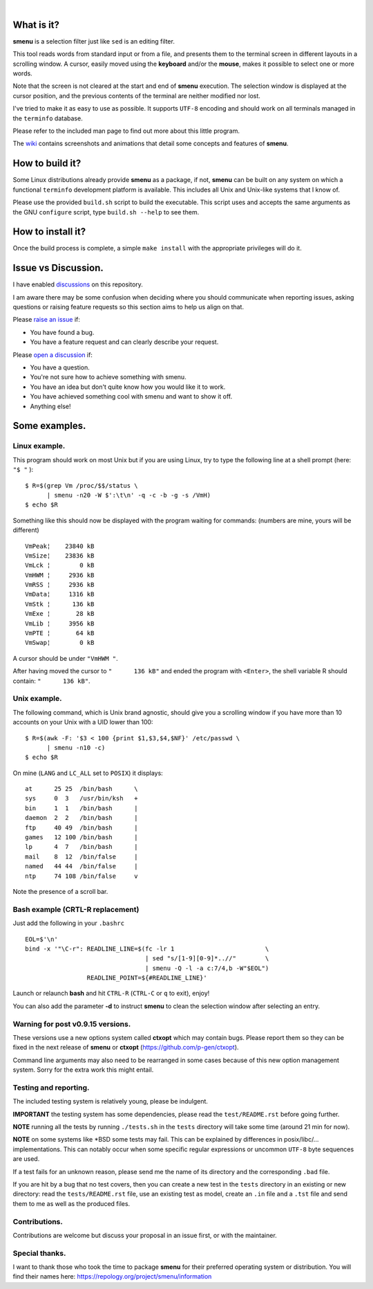 ..
  ###################################################################
  Copyright 2015, Pierre Gentile (p.gen.progs@gmail.com)

  This Source Code Form is subject to the terms of the Mozilla Public
  License, v. 2.0. If a copy of the MPL was not distributed with this
  file, You can obtain one at https://mozilla.org/MPL/2.0/.
  ###################################################################

.. image:: smenu.gif

|

.. image:: simple_menu.gif

What is it?
===========
**smenu** is a selection filter just like ``sed`` is an editing filter.

This tool reads words from standard input or from a file, and presents
them to the terminal screen in different layouts in a scrolling window.
A cursor, easily moved using the **keyboard** and/or the **mouse**,
makes it possible to select one or more words.

Note that the screen is not cleared at the start and end of **smenu**
execution.
The selection window is displayed at the cursor position, and the
previous contents of the terminal are neither modified nor lost.

I've tried to make it as easy to use as possible. It supports ``UTF-8``
encoding and should work on all terminals managed in the ``terminfo``
database.

Please refer to the included man page to find out more about this little
program.

The `wiki <https://github.com/p-gen/smenu/wiki>`_ contains screenshots and
animations that detail some concepts and features of **smenu**.

How to build it?
================
Some Linux distributions already provide **smenu** as a package,
if not, **smenu** can be built on any system on which a functional
``terminfo`` development platform is available.
This includes all Unix and Unix-like systems that I know of.

Please use the provided ``build.sh`` script to build the executable.
This script uses and accepts the same arguments as the GNU ``configure``
script, type ``build.sh --help`` to see them.

How to install it?
==================
Once the build process is complete, a simple ``make install`` with the
appropriate privileges will do it.

Issue vs Discussion.
====================
I have enabled `discussions <https://github.com/p-gen/smenu/discussions>`_
on this repository.

I am aware there may be some confusion when deciding where you should
communicate when reporting issues, asking questions or raising feature
requests so this section aims to help us align on that.

Please `raise an issue <https://github.com/p-gen/smenu/issues>`_ if:

- You have found a bug.
- You have a feature request and can clearly describe your request.

Please `open a discussion <https://github.com/p-gen/smenu/discussions>`_ if:

- You have a question.
- You're not sure how to achieve something with smenu.
- You have an idea but don't quite know how you would like it to work.
- You have achieved something cool with smenu and want to show it off.
- Anything else!

Some examples.
==============

Linux example.
--------------
This program should work on most Unix but if you are using Linux,
try to type the following line at a shell prompt (here: ``"$ "`` ):

::

  $ R=$(grep Vm /proc/$$/status \
        | smenu -n20 -W $':\t\n' -q -c -b -g -s /VmH)
  $ echo $R

Something like this should now be displayed with the program waiting
for commands: (numbers are mine, yours will be different)

::

  VmPeak¦    23840 kB
  VmSize¦    23836 kB
  VmLck ¦        0 kB
  VmHWM ¦     2936 kB
  VmRSS ¦     2936 kB
  VmData¦     1316 kB
  VmStk ¦      136 kB
  VmExe ¦       28 kB
  VmLib ¦     3956 kB
  VmPTE ¦       64 kB
  VmSwap¦        0 kB

A cursor should be under ``"VmHWM "``.

After having moved the cursor to ``"      136 kB"`` and ended the program
with ``<Enter>``, the shell variable R should contain: ``"      136 kB"``.

Unix example.
-------------
The following command, which is Unix brand agnostic, should give you a
scrolling window if you have more than 10 accounts on your Unix with a
UID lower than 100:

::

  $ R=$(awk -F: '$3 < 100 {print $1,$3,$4,$NF}' /etc/passwd \
        | smenu -n10 -c)
  $ echo $R

On mine (``LANG`` and ``LC_ALL`` set to ``POSIX``) it displays:

::

  at      25 25  /bin/bash      \
  sys     0  3   /usr/bin/ksh   +
  bin     1  1   /bin/bash      |
  daemon  2  2   /bin/bash      |
  ftp     40 49  /bin/bash      |
  games   12 100 /bin/bash      |
  lp      4  7   /bin/bash      |
  mail    8  12  /bin/false     |
  named   44 44  /bin/false     |
  ntp     74 108 /bin/false     v

Note the presence of a scroll bar.

Bash example (CRTL-R replacement)
---------------------------------
Just add the following in your ``.bashrc``

::

  EOL=$'\n'
  bind -x '"\C-r": READLINE_LINE=$(fc -lr 1                         \
                                   | sed "s/[1-9][0-9]*..//"        \
                                   | smenu -Q -l -a c:7/4,b -W"$EOL")
                   READLINE_POINT=${#READLINE_LINE}'

Launch or relaunch **bash** and hit ``CTRL-R`` (``CTRL-C`` or ``q``
to exit), enjoy!

You can also add the parameter **-d** to instruct **smenu** to clean
the selection window after selecting an entry.

Warning for post v0.9.15 versions.
----------------------------------
These versions use a new options system called **ctxopt** which
may contain bugs.
Please report them so they can be fixed in the next release of **smenu**
or **ctxopt** (https://github.com/p-gen/ctxopt).

Command line arguments may also need to be rearranged in some cases
because of this new option management system.
Sorry for the extra work this might entail.

Testing and reporting.
----------------------
The included testing system is relatively young, please be indulgent.

**IMPORTANT** the testing system has some dependencies, please read the
``test/README.rst`` before going further.

**NOTE** running all the tests by running ``./tests.sh`` in the
``tests`` directory will take some time (around 21 min for now).

**NOTE** on some systems like \*BSD some tests may fail. This can be
explained by differences in posix/libc/... implementations.  This can
notably occur when some specific regular expressions or uncommon ``UTF-8``
byte sequences are used.

If a test fails for an unknown reason, please send me the name of its
directory and the corresponding ``.bad`` file.

If you are hit by a bug that no test covers, then you can create a new
test in the ``tests`` directory in an existing or new directory: read the
``tests/README.rst`` file, use an existing test as model, create an
``.in`` file and a ``.tst`` file and send them to me as well as the
produced files.

Contributions.
--------------
Contributions are welcome but discuss your proposal in an issue first,
or with the maintainer.

Special thanks.
---------------
I want to thank those who took the time to package **smenu** for their
preferred operating system or distribution.
You will find their names here: https://repology.org/project/smenu/information
